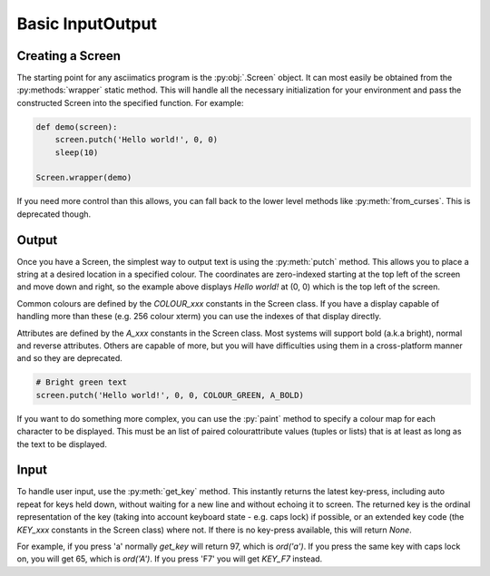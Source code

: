 Basic Input\Output
==================

Creating a Screen
------------------
The starting point for any asciimatics program is the :py:obj:`.Screen` object.  It can most easily be obtained from the :py:methods:`wrapper` static method.  This will handle all the necessary initialization for your environment and pass the constructed Screen into the specified function.  For example:

.. code-block:: python

    def demo(screen):
        screen.putch('Hello world!', 0, 0)
        sleep(10)

    Screen.wrapper(demo)

If you need more control than this allows, you can fall back to the lower level methods like :py:meth:`from_curses`.  This is deprecated though.

Output
------
Once you have a Screen, the simplest way to output text is using the :py:meth:`putch` method.  This allows you to place a string at a desired location in a specified colour.  The coordinates are zero-indexed starting at the top left of the screen and move down and right, so the example above displays `Hello world!` at (0, 0) which is the top left of the screen.

Common colours are defined by the `COLOUR_xxx` constants in the Screen class.  If you have a display capable of handling more than these (e.g. 256 colour xterm) you can use the indexes of that display directly. 

Attributes are defined by the `A_xxx` constants in the Screen class.  Most systems will support bold (a.k.a bright), normal and reverse attributes.  Others are capable of more, but you will have difficulties using them in a cross-platform manner and so they are deprecated.

.. code-block:: python

    # Bright green text
    screen.putch('Hello world!', 0, 0, COLOUR_GREEN, A_BOLD)

If you want to do something more complex, you can use the :py:`paint` method to specify a colour map for each character to be displayed.  This must be an list of paired colour\attribute values (tuples or lists) that is at least as long as the text to be displayed.

Input
-----
To handle user input, use the :py:meth:`get_key` method.  This instantly returns the latest key-press, including auto repeat for keys held down, without waiting for a new line and without echoing it to screen.  The returned key is the ordinal representation of the key (taking into account keyboard state - e.g. caps lock) if possible, or an extended key code (the `KEY_xxx` constants in the Screen class) where not.  If there is no key-press available, this will return `None`.

For example, if you press 'a' normally `get_key` will return 97, which is `ord('a')`.  If you press the same key with caps lock on, you will get 65, which is `ord('A')`.  If you press 'F7' you will get `KEY_F7` instead.
